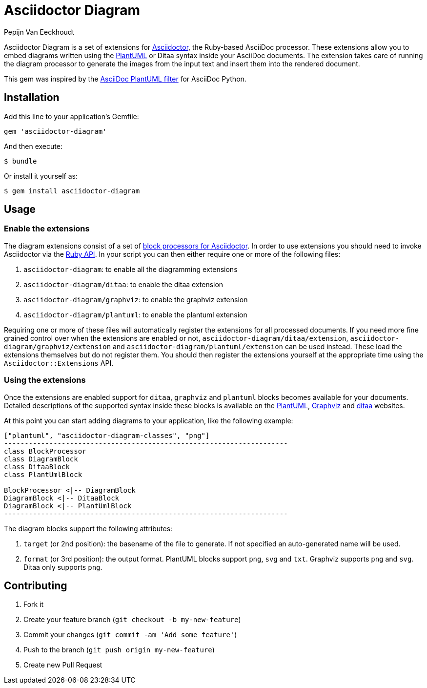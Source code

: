 = Asciidoctor Diagram
Pepijn Van_Eeckhoudt

Asciidoctor Diagram is a set of extensions for http://asciidoctor.org[Asciidoctor], the Ruby-based AsciiDoc processor.
These extensions allow you to embed diagrams written using the http://plantuml.sourceforge.net[PlantUML] or Ditaa syntax inside your AsciiDoc documents.
The extension takes care of running the diagram processor to generate the images from the input text and insert them into the rendered document.

This gem was inspired by the https://code.google.com/p/asciidoc-plantuml/[AsciiDoc PlantUML filter] for AsciiDoc Python.

== Installation

Add this line to your application's Gemfile:

```ruby
gem 'asciidoctor-diagram'
```

And then execute:

 $ bundle

Or install it yourself as:

 $ gem install asciidoctor-diagram

== Usage

=== Enable the extensions

The diagram extensions consist of a set of http://asciidoctor.org/docs/user-manual/#extension-points[block processors for Asciidoctor].
In order to use extensions you should need to invoke Asciidoctor via the http://asciidoctor.org/docs/user-manual/#api[Ruby API].
In your script you can then either require one or more of the following files:

. `asciidoctor-diagram`: to enable all the diagramming extensions
. `asciidoctor-diagram/ditaa`: to enable the ditaa extension
. `asciidoctor-diagram/graphviz`: to enable the graphviz extension
. `asciidoctor-diagram/plantuml`: to enable the plantuml extension

Requiring one or more of these files will automatically register the extensions for all processed documents.
If you need more fine grained control over when the extensions are enabled or not, `asciidoctor-diagram/ditaa/extension`, `asciidoctor-diagram/graphviz/extension` and `asciidoctor-diagram/plantuml/extension` can be used instead.
These load the extensions themselves but do not register them.
You should then register the extensions yourself at the appropriate time using the `Asciidoctor::Extensions` API.

=== Using the extensions

Once the extensions are enabled support for `ditaa`, `graphviz` and `plantuml` blocks becomes available for your documents.
Detailed descriptions of the supported syntax inside these blocks is available on the http://plantuml.sourceforge.net/[PlantUML], http://www.graphviz.org/content/dot-language[Graphviz] and http://ditaa.sourceforge.net/[ditaa] websites.

At this point you can start adding diagrams to your application, like the following example:

----
["plantuml", "asciidoctor-diagram-classes", "png"]
---------------------------------------------------------------------
class BlockProcessor
class DiagramBlock
class DitaaBlock
class PlantUmlBlock

BlockProcessor <|-- DiagramBlock
DiagramBlock <|-- DitaaBlock
DiagramBlock <|-- PlantUmlBlock
---------------------------------------------------------------------
----

The diagram blocks support the following attributes:

. `target` (or 2nd position): the basename of the file to generate. If not specified an auto-generated name will be used.
. `format` (or 3rd position): the output format. PlantUML blocks support `png`, `svg` and `txt`. Graphviz supports `png` and `svg`. Ditaa only supports `png`.

== Contributing

. Fork it
. Create your feature branch (`git checkout -b my-new-feature`)
. Commit your changes (`git commit -am 'Add some feature'`)
. Push to the branch (`git push origin my-new-feature`)
. Create new Pull Request
